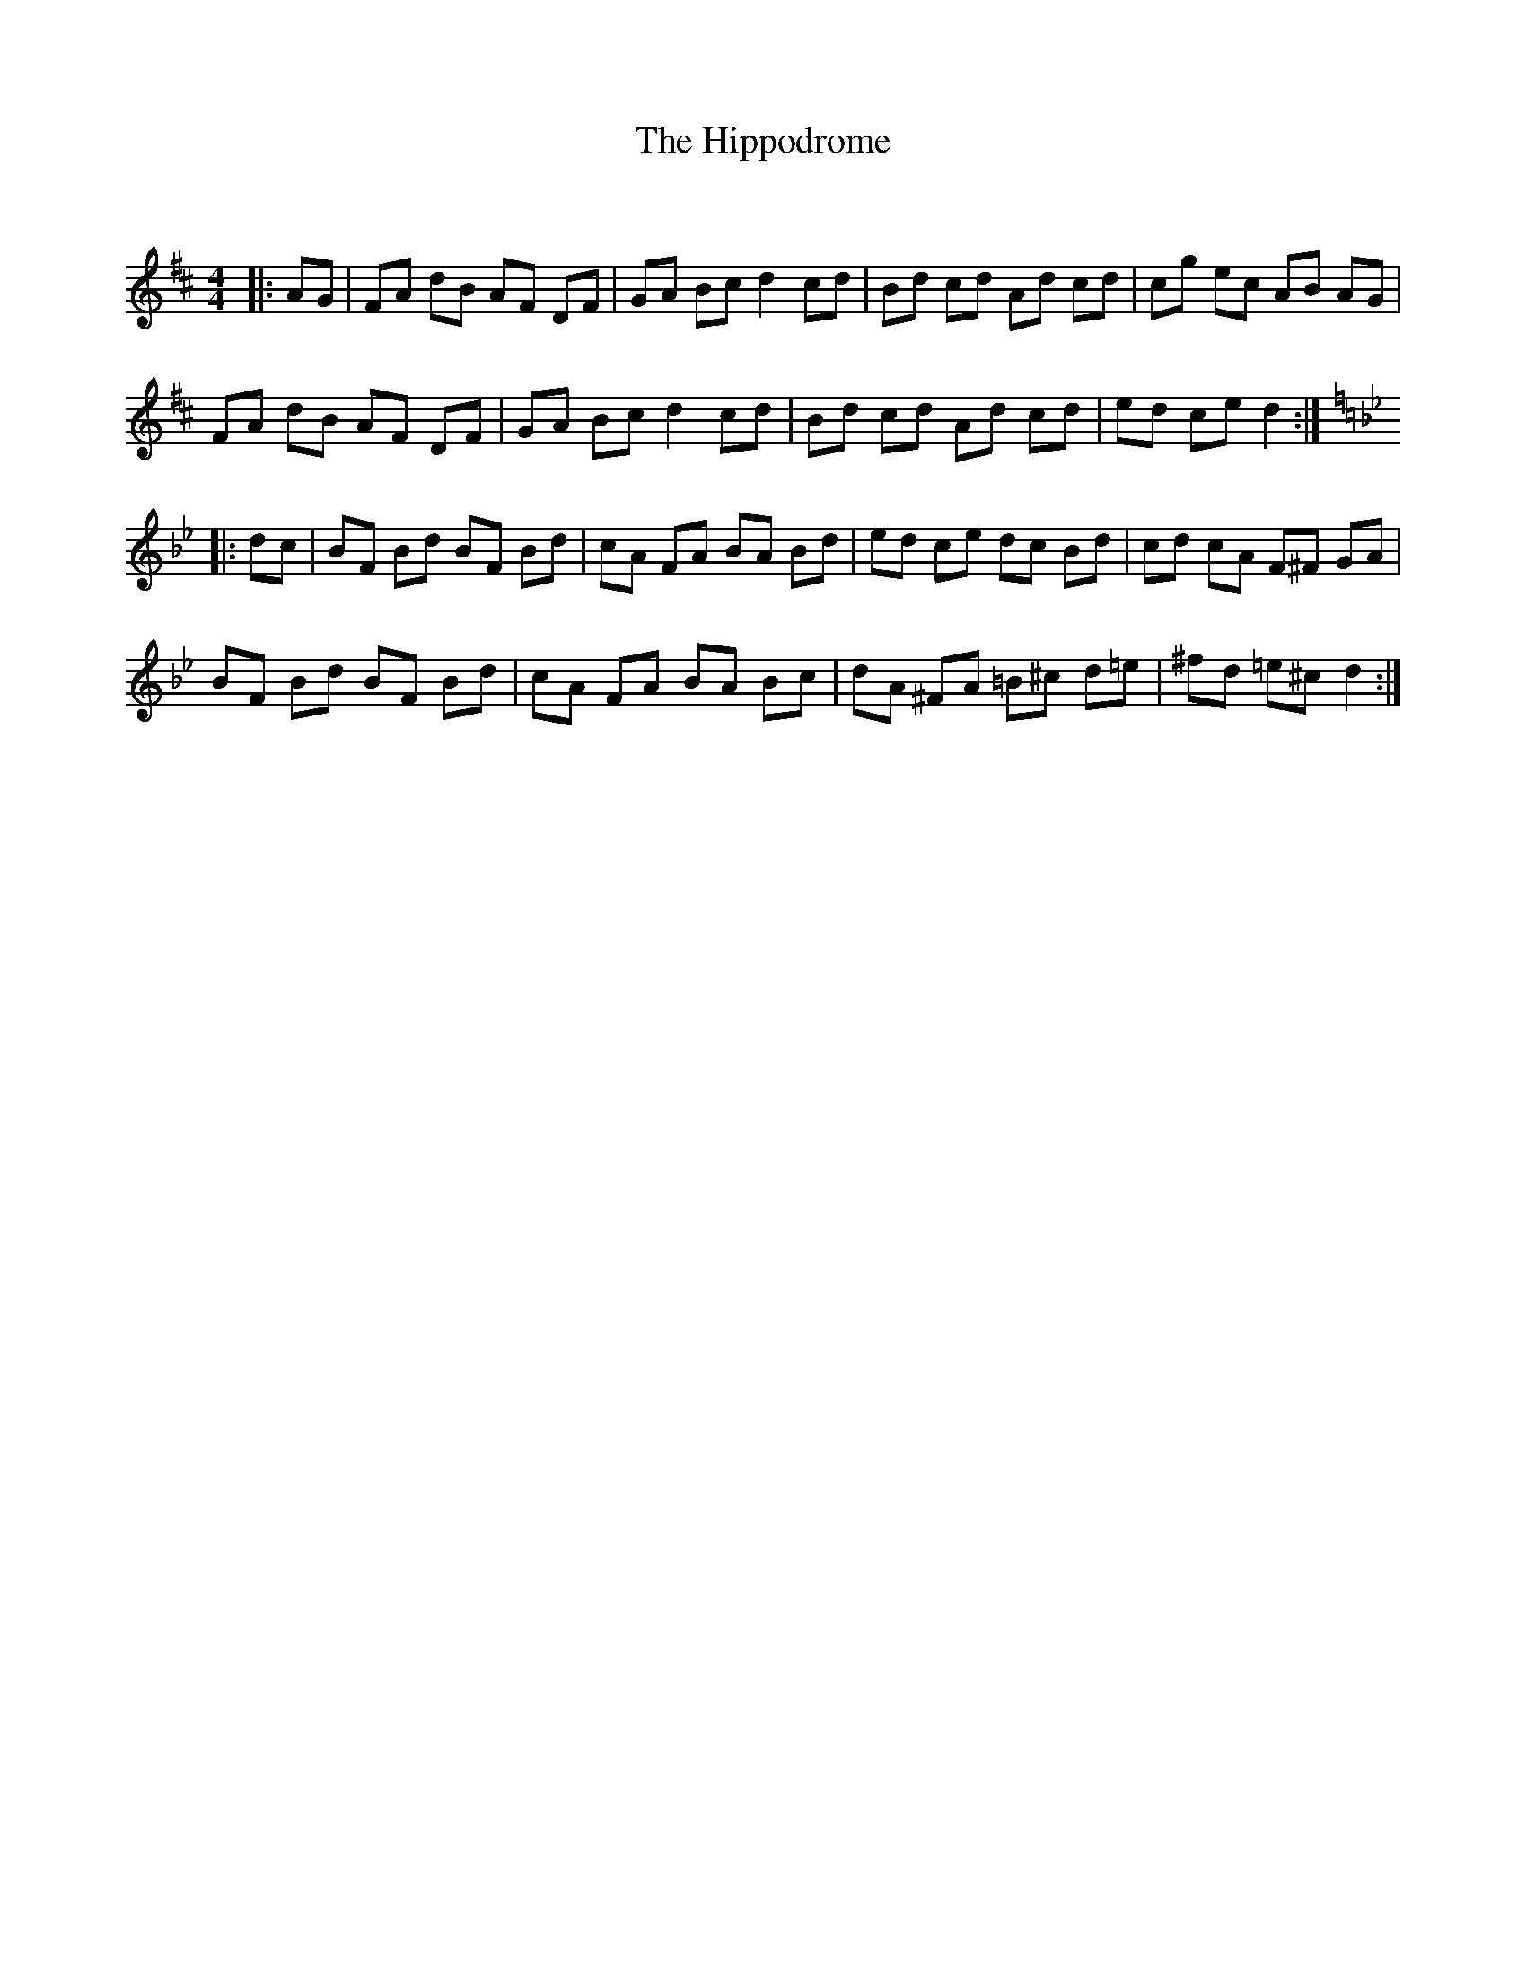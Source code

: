 X:1
T: The Hippodrome
C:
R:Reel
Q: 232
K:D
M:4/4
L:1/8
|:AG|FA dB AF DF|GA Bc d2 cd|Bd cd Ad cd|cg ec AB AG|
FA dB AF DF|GA Bc d2 cd|Bd cd Ad cd|ed ce d2:|
K:Bb
|:dc|BF Bd BF Bd|cA FA BA Bd|ed ce dc Bd|cd cA F^F GA|
BF Bd BF Bd|cA FA BA Bc|dA ^FA =B^c d=e|^fd =e^c d2:|

